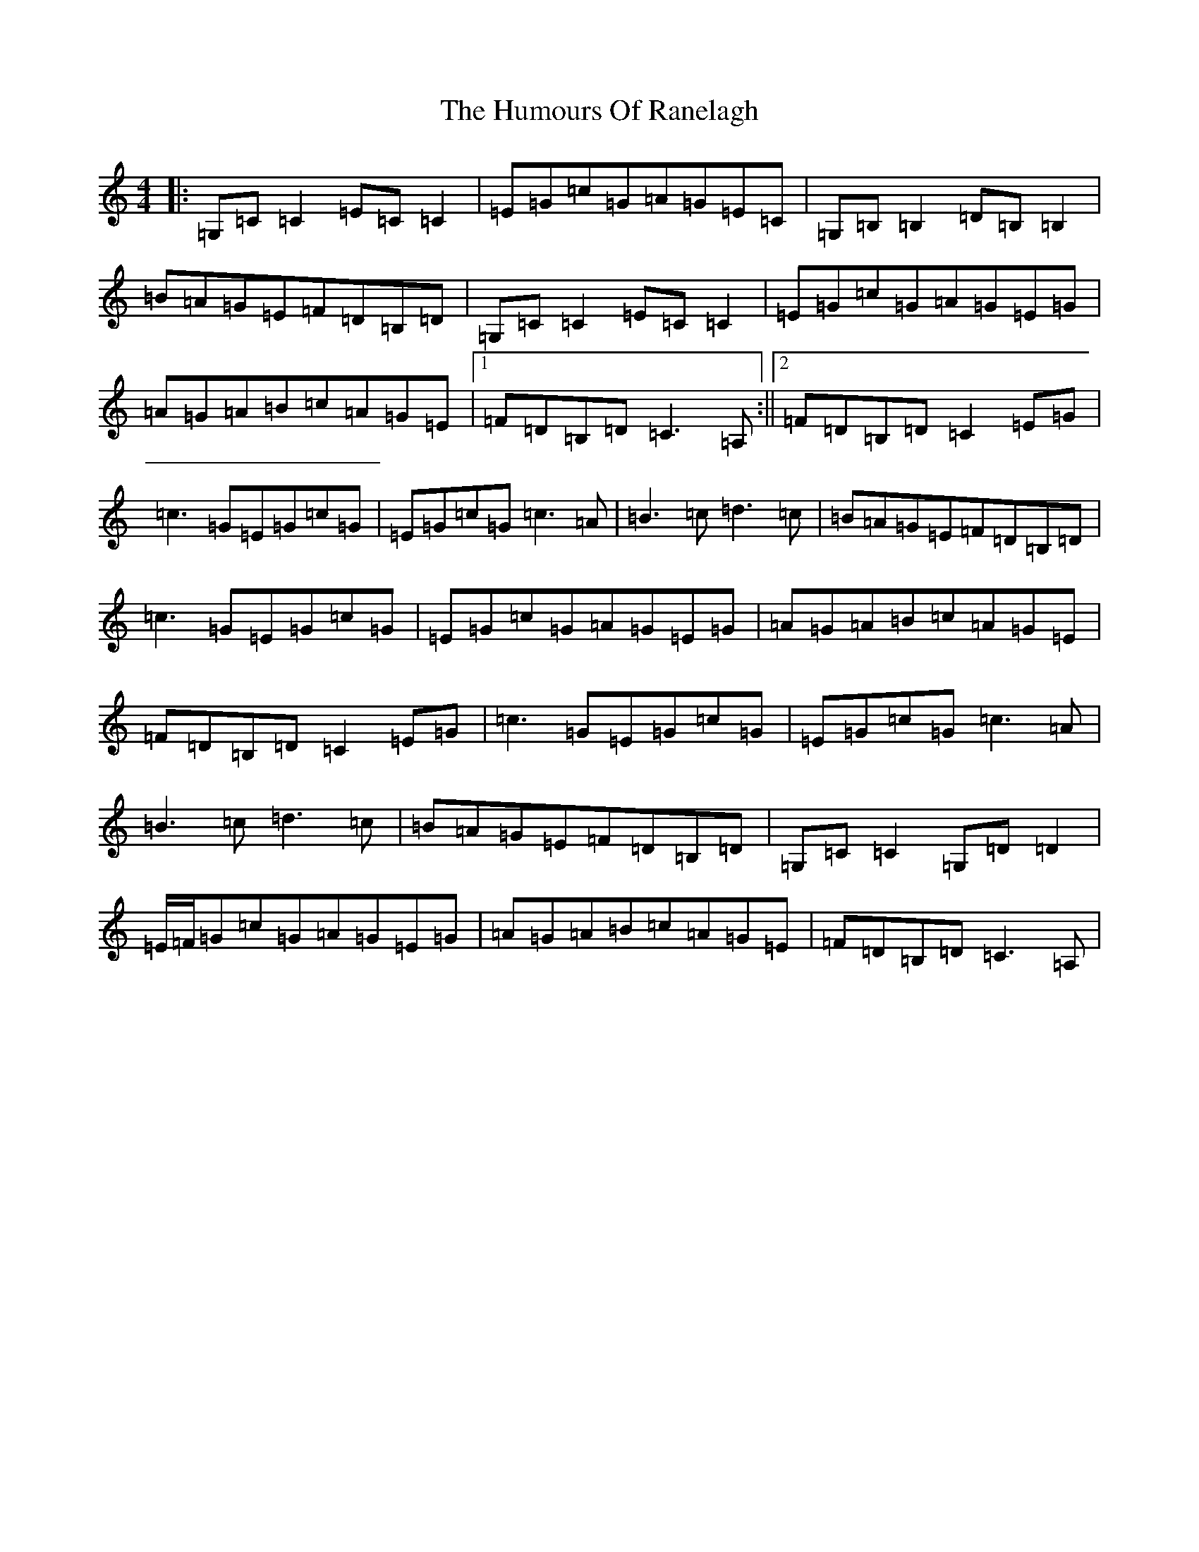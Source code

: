 X: 9543
T: Humours Of Ranelagh, The
S: https://thesession.org/tunes/13509#setting23864
R: reel
M:4/4
L:1/8
K: C Major
|:=G,=C=C2=E=C=C2|=E=G=c=G=A=G=E=C|=G,=B,=B,2=D=B,=B,2|=B=A=G=E=F=D=B,=D|=G,=C=C2=E=C=C2|=E=G=c=G=A=G=E=G|=A=G=A=B=c=A=G=E|1=F=D=B,=D=C3=A,:||2=F=D=B,=D=C2=E=G|=c3=G=E=G=c=G|=E=G=c=G=c3=A|=B3=c=d3=c|=B=A=G=E=F=D=B,=D|=c3=G=E=G=c=G|=E=G=c=G=A=G=E=G|=A=G=A=B=c=A=G=E|=F=D=B,=D=C2=E=G|=c3=G=E=G=c=G|=E=G=c=G=c3=A|=B3=c=d3=c|=B=A=G=E=F=D=B,=D|=G,=C=C2=G,=D=D2|=E/2=F/2=G=c=G=A=G=E=G|=A=G=A=B=c=A=G=E|=F=D=B,=D=C3=A,|